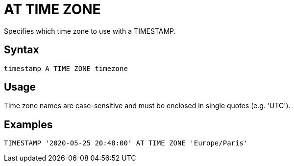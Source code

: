////
Licensed to the Apache Software Foundation (ASF) under one
or more contributor license agreements.  See the NOTICE file
distributed with this work for additional information
regarding copyright ownership.  The ASF licenses this file
to you under the Apache License, Version 2.0 (the
"License"); you may not use this file except in compliance
with the License.  You may obtain a copy of the License at
  http://www.apache.org/licenses/LICENSE-2.0
Unless required by applicable law or agreed to in writing,
software distributed under the License is distributed on an
"AS IS" BASIS, WITHOUT WARRANTIES OR CONDITIONS OF ANY
KIND, either express or implied.  See the License for the
specific language governing permissions and limitations
under the License.
////
= AT TIME ZONE

Specifies which time zone to use with a TIMESTAMP.

== Syntax

----
timestamp A TIME ZONE timezone
----

== Usage

Time zone names are case-sensitive and must be enclosed in single quotes (e.g. 'UTC').

== Examples

----
TIMESTAMP '2020-05-25 20:48:00' AT TIME ZONE 'Europe/Paris'
----